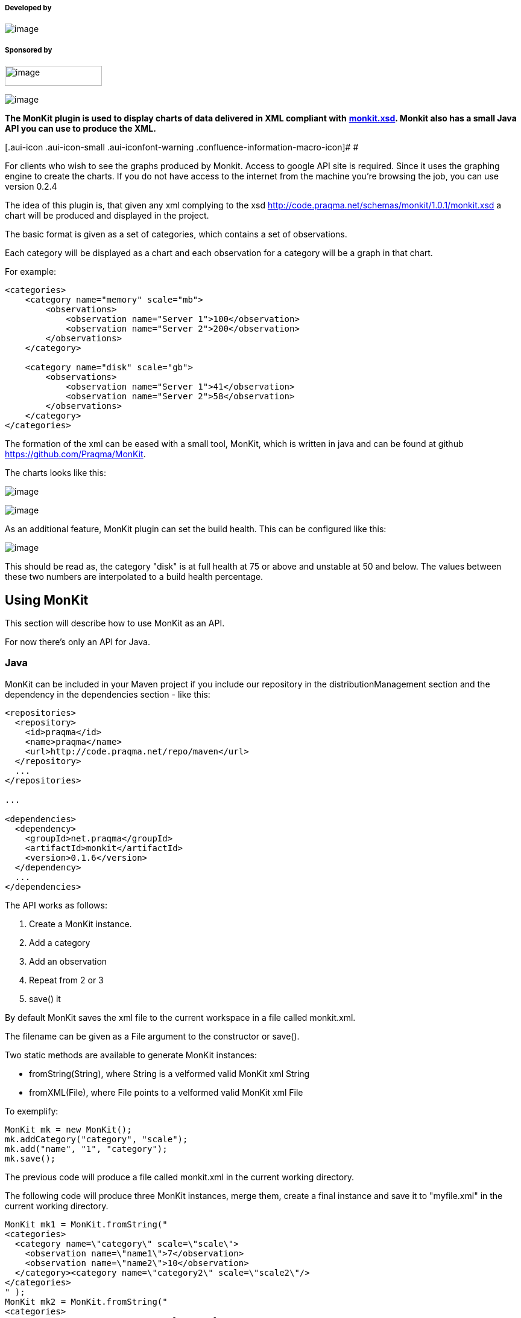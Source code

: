 [[MonKitPlugin-Developedby]]
===== Developed by

[.confluence-embedded-file-wrapper]#image:docs/images/praqmalogo.png[image]#

[[MonKitPlugin-Sponsoredby]]
===== Sponsored by

[.confluence-embedded-file-wrapper .confluence-embedded-manual-size]#image:docs/images/grundfos_logo.jpg[image,width=161,height=33]#

[.confluence-embedded-file-wrapper]#image:http://www.novonordisk.dk/Images/apis.png[image]#

*The MonKit plugin is used to display charts of data delivered in XML
compliant with*
*http://code.praqma.net/schemas/monkit/1.0.1/monkit.xsd[monkit.xsd].
Monkit also has a small Java API you can use to produce the XML.*

[.aui-icon .aui-icon-small .aui-iconfont-warning .confluence-information-macro-icon]#
#

For clients who wish to see the graphs produced by Monkit. Access to
google API site is required. Since it uses the graphing engine to create
the charts. If you do not have access to the internet from the machine
you're browsing the job, you can use version 0.2.4

The idea of this plugin is, that given any xml complying to the xsd
http://code.praqma.net/schemas/monkit/1.0.1/monkit.xsd a chart will be
produced and displayed in the project.

The basic format is given as a set of categories, which contains a set
of observations.

Each category will be displayed as a chart and each observation for a
category will be a graph in that chart.

For example:

[source,syntaxhighlighter-pre]
----
<categories>
    <category name="memory" scale="mb">
        <observations>
            <observation name="Server 1">100</observation>
            <observation name="Server 2">200</observation>
        </observations>
    </category>
    
    <category name="disk" scale="gb">
        <observations>
            <observation name="Server 1">41</observation>
            <observation name="Server 2">58</observation>
        </observations>
    </category>
</categories>
----

The formation of the xml can be eased with a small tool, MonKit, which
is written in java and can be found at github
https://github.com/Praqma/MonKit.

The charts looks like this:

[.confluence-embedded-file-wrapper]#image:docs/images/disk.png[image]#

[.confluence-embedded-file-wrapper]#image:docs/images/memory.png[image]#

As an additional feature, MonKit plugin can set the build health. This
can be configured like this:

[.confluence-embedded-file-wrapper]#image:docs/images/configure2.png[image]#

This should be read as, the category "disk" is at full health at 75 or
above and unstable at 50 and below. The values between these two numbers
are interpolated to a build health percentage.

[[MonKitPlugin-UsingMonKit]]
== Using MonKit

This section will describe how to use MonKit as an API.

For now there's only an API for Java.

[[MonKitPlugin-Java]]
=== Java

MonKit can be included in your Maven project if you include our
repository in the distributionManagement section and the dependency in
the dependencies section - like this:

[source,syntaxhighlighter-pre]
----
<repositories>
  <repository>
    <id>praqma</id>
    <name>praqma</name>
    <url>http://code.praqma.net/repo/maven</url>
  </repository>
  ...
</repositories>

...

<dependencies>
  <dependency>
    <groupId>net.praqma</groupId>
    <artifactId>monkit</artifactId>
    <version>0.1.6</version>
  </dependency>
  ...
</dependencies>
----

The API works as follows:

. Create a MonKit instance.
. Add a category
. Add an observation
. Repeat from 2 or 3
. save() it

By default MonKit saves the xml file to the current workspace in a file
called monkit.xml.

The filename can be given as a File argument to the constructor or
save().

Two static methods are available to generate MonKit instances:

* fromString(String), where String is a velformed valid MonKit xml
String
* fromXML(File), where File points to a velformed valid MonKit xml File

To exemplify:

[source,syntaxhighlighter-pre]
----
MonKit mk = new MonKit();
mk.addCategory("category", "scale");
mk.add("name", "1", "category");
mk.save();
----

The previous code will produce a file called monkit.xml in the current
working directory.

The following code will produce three MonKit instances, merge them,
create a final instance and save it to "myfile.xml" in the current
working directory.

[source,syntaxhighlighter-pre]
----
MonKit mk1 = MonKit.fromString("
<categories>
  <category name=\"category\" scale=\"scale\">
    <observation name=\"name1\">7</observation>
    <observation name=\"name2\">10</observation>
  </category><category name=\"category2\" scale=\"scale2\"/>
</categories>
" );
MonKit mk2 = MonKit.fromString("
<categories>
  <category name=\"category\" scale=\"scale\">
    <observation name=\"name1\">8</observation>
    <observation name=\"name4\">11</observation>
  </category><category name=\"category2\" scale=\"scale2\"/>
</categories>
" );
MonKit mk3 = MonKit.fromString("
<categories>
  <category name=\"category2\" scale=\"scale\">
    <observation name=\"name44\">9</observation>
    <observation name=\"name22222\">12</observation>
  </category>
</categories>
" );

MonKit mk = MonKit.merge(mk1,mk2,mk3);

mk.save(new File("myfile.xml"));
----

The Javadoc can be seen at
http://code.praqma.net/docs/monkit/[http://code.praqma.net/docs/monkit]

[[MonKitPlugin-Changelog]]
== Changelog

[[MonKitPlugin-1.0.0(2015,October23)]]
=== 1.0.0 (2015, October 23)

* Fixed an issue with values in the ui. Use long instead of integer to
hold bigger values.
